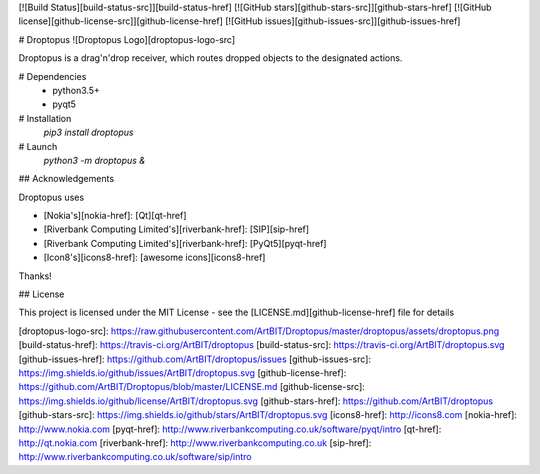 [![Build Status][build-status-src]][build-status-href]
[![GitHub stars][github-stars-src]][github-stars-href]
[![GitHub license][github-license-src]][github-license-href]
[![GitHub issues][github-issues-src]][github-issues-href]

# Droptopus
![Droptopus Logo][droptopus-logo-src]

Droptopus is a drag'n'drop receiver, which routes dropped objects to the designated actions.

# Dependencies 
 - python3.5+
 - pyqt5

# Installation
 `pip3 install droptopus`

# Launch
 `python3 -m droptopus &`

## Acknowledgements

Droptopus uses

- [Nokia's][nokia-href]: [Qt][qt-href]

- [Riverbank Computing Limited's][riverbank-href]: [SIP][sip-href]

- [Riverbank Computing Limited's][riverbank-href]: [PyQt5][pyqt-href]

- [Icon8's][icons8-href]: [awesome icons][icons8-href]

Thanks!


## License

This project is licensed under the MIT License - see the [LICENSE.md][github-license-href] file for details

[droptopus-logo-src]: https://raw.githubusercontent.com/ArtBIT/Droptopus/master/droptopus/assets/droptopus.png
[build-status-href]: https://travis-ci.org/ArtBIT/droptopus
[build-status-src]: https://travis-ci.org/ArtBIT/droptopus.svg
[github-issues-href]: https://github.com/ArtBIT/droptopus/issues
[github-issues-src]: https://img.shields.io/github/issues/ArtBIT/droptopus.svg
[github-license-href]: https://github.com/ArtBIT/Droptopus/blob/master/LICENSE.md
[github-license-src]: https://img.shields.io/github/license/ArtBIT/droptopus.svg
[github-stars-href]: https://github.com/ArtBIT/droptopus
[github-stars-src]: https://img.shields.io/github/stars/ArtBIT/droptopus.svg
[icons8-href]: http://icons8.com
[nokia-href]: http://www.nokia.com
[pyqt-href]: http://www.riverbankcomputing.co.uk/software/pyqt/intro
[qt-href]: http://qt.nokia.com
[riverbank-href]: http://www.riverbankcomputing.co.uk
[sip-href]: http://www.riverbankcomputing.co.uk/software/sip/intro


